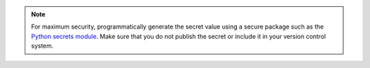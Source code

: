 .. note::

   For maximum security, programmatically generate the secret value
   using a secure package such as the `Python secrets module
   <https://docs.python.org/3/library/secrets.html>`__. Make sure that
   you do not publish the secret or include it in your version control
   system.

